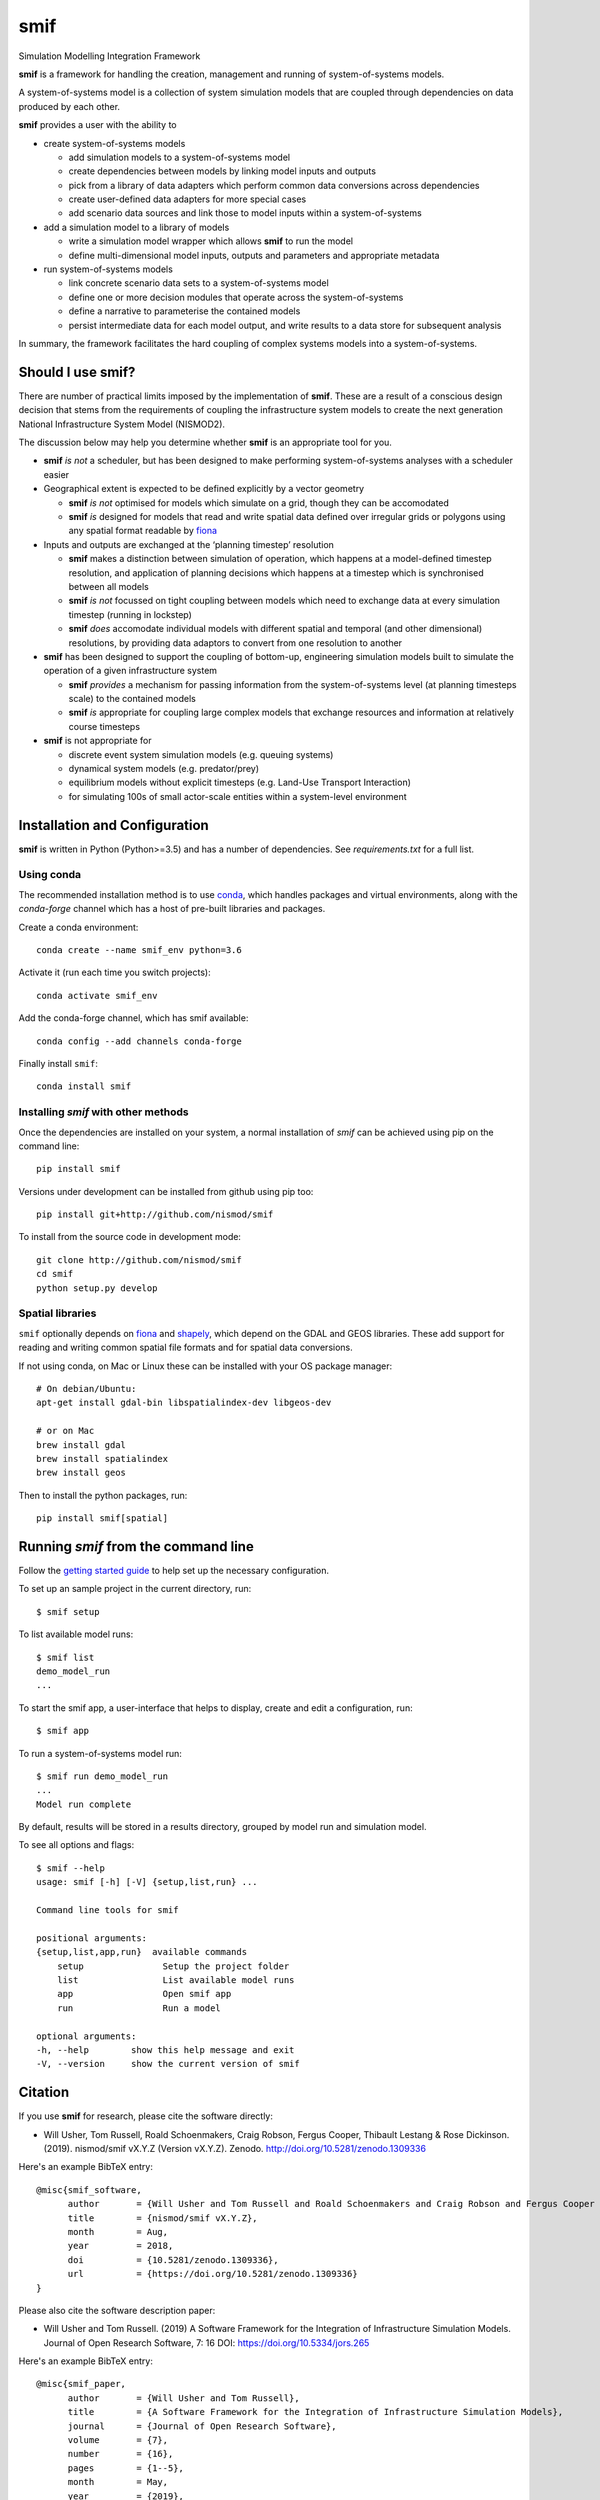 .. _readme:

====
smif
====

Simulation Modelling Integration Framework

.. image:: https://travis-ci.org/nismod/smif.svg?branch=master
    :target: https://travis-ci.org/nismod/smif
    :alt: Travis CI build status

.. image:: https://ci.appveyor.com/api/projects/status/g1x12yfwb4q9kjad/branch/master?svg=true
    :target: https://ci.appveyor.com/project/nismod/smif
    :alt: Appveyor CI Build status

.. image:: https://img.shields.io/codecov/c/github/nismod/smif/master.svg
    :target: https://codecov.io/gh/nismod/smif?branch=master
    :alt: Code Coverage

.. image:: https://img.shields.io/pypi/v/smif.svg
    :target: https://pypi.python.org/pypi/smif
    :alt: PyPI package

.. image:: https://img.shields.io/conda/vn/conda-forge/smif.svg
    :target: https://anaconda.org/conda-forge/smif
    :alt: conda-forge package

.. image:: https://zenodo.org/badge/67128476.svg
   :target: https://zenodo.org/badge/latestdoi/67128476
   :alt: Archive

.. image:: https://img.shields.io/badge/JORS-10.5334%2fjors.265-blue.svg
   :target: https://doi.org/10.5334/jors.265
   :alt: Journal of Open Research Software paper

.. image:: https://readthedocs.org/projects/smif/badge/?version=latest
   :target: https://smif.readthedocs.io/en/latest/?badge=latest
   :alt: Documentation Status

**smif** is a framework for handling the creation, management and running of system-of-systems
models.

A system-of-systems model is a collection of system simulation models that are coupled through
dependencies on data produced by each other.

**smif** provides a user with the ability to

- create system-of-systems models

  - add simulation models to a system-of-systems model
  - create dependencies between models by linking model inputs and outputs
  - pick from a library of data adapters which perform common data conversions across
    dependencies
  - create user-defined data adapters for more special cases
  - add scenario data sources and link those to model inputs within a system-of-systems

- add a simulation model to a library of models

  - write a simulation model wrapper which allows **smif** to run the model
  - define multi-dimensional model inputs, outputs and parameters and appropriate metadata

- run system-of-systems models

  - link concrete scenario data sets to a system-of-systems model
  - define one or more decision modules that operate across the system-of-systems
  - define a narrative to parameterise the contained models
  - persist intermediate data for each model output, and write results to a data store for
    subsequent analysis

In summary, the framework facilitates the hard coupling of complex systems models into a
system-of-systems.

Should I use **smif**?
======================

There are number of practical limits imposed by the implementation of **smif**.
These are a result of a conscious design decision that stems from the requirements of
coupling the infrastructure system models to create the next generation
National Infrastructure System Model (NISMOD2).

The discussion below may help you determine whether **smif** is an appropriate
tool for you.

- **smif** *is not* a scheduler, but has been designed to make performing
  system-of-systems analyses with a scheduler easier

- Geographical extent is expected to be defined explicitly by a vector geometry

  - **smif** *is not* optimised for models which simulate on a grid,
    though they can be accomodated
  - **smif** *is* designed for models that read and write spatial data
    defined over irregular grids or polygons using any spatial format readable
    by `fiona <https://github.com/Toblerity/Fiona>`_

- Inputs and outputs are exchanged at the ‘planning timestep’ resolution

  - **smif** makes a distinction between simulation of operation, which happens
    at a model-defined timestep resolution, and application of
    planning decisions which happens at a timestep which is synchronised
    between all models
  - **smif** *is not* focussed on tight coupling between models which need to exchange
    data at every simulation timestep (running in lockstep)
  - **smif** *does* accomodate individual models with different spatial and temporal
    (and other dimensional) resolutions, by providing data adaptors to convert from one
    resolution to another

- **smif** has been designed to support the coupling of bottom-up, engineering
  simulation models built to simulate the operation of a given infrastructure system

  - **smif** *provides* a mechanism for passing information from the system-of-systems
    level (at planning timesteps scale) to the contained models
  - **smif** *is* appropriate for coupling large complex models that exchange
    resources and information at relatively course timesteps

- **smif** is not appropriate for

  - discrete event system simulation models (e.g. queuing systems)
  - dynamical system models (e.g. predator/prey)
  - equilibrium models without explicit timesteps (e.g. Land-Use Transport Interaction)
  - for simulating 100s of small actor-scale entities within a system-level environment

Installation and Configuration
==============================

**smif** is written in Python (Python>=3.5) and has a number of dependencies.
See `requirements.txt` for a full list.

Using conda
-----------

The recommended installation method is to use `conda
<http://conda.pydata.org/miniconda.html>`_, which handles packages and virtual environments,
along with the `conda-forge` channel which has a host of pre-built libraries and packages.

Create a conda environment::

    conda create --name smif_env python=3.6

Activate it (run each time you switch projects)::

    conda activate smif_env

Add the conda-forge channel, which has smif available::

    conda config --add channels conda-forge

Finally install ``smif``::

    conda install smif


Installing `smif` with other methods
------------------------------------

Once the dependencies are installed on your system,
a normal installation of `smif` can be achieved using pip on the command line::

        pip install smif

Versions under development can be installed from github using pip too::

        pip install git+http://github.com/nismod/smif

To install from the source code in development mode::

        git clone http://github.com/nismod/smif
        cd smif
        python setup.py develop


Spatial libraries
-----------------

``smif`` optionally depends on `fiona <https://github.com/Toblerity/Fiona>`_ and `shapely
<https://github.com/Toblerity/Shapely>`_, which depend on the GDAL and GEOS libraries. These
add support for reading and writing common spatial file formats and for spatial data
conversions.

If not using conda, on Mac or Linux these can be installed with your OS package manager::

    # On debian/Ubuntu:
    apt-get install gdal-bin libspatialindex-dev libgeos-dev

    # or on Mac
    brew install gdal
    brew install spatialindex
    brew install geos

Then to install the python packages, run::

    pip install smif[spatial]


Running `smif` from the command line
====================================

Follow the `getting started guide
<http://smif.readthedocs.io/en/latest/getting_started.html>`_ to help set up the
necessary configuration.

To set up an sample project in the current directory, run::

        $ smif setup

To list available model runs::

        $ smif list
        demo_model_run
        ...

To start the smif app, a user-interface that helps to display, create and edit a configuration,
run::

        $ smif app

To run a system-of-systems model run::

        $ smif run demo_model_run
        ...
        Model run complete

By default, results will be stored in a results directory, grouped by model run
and simulation model.

To see all options and flags::

        $ smif --help
        usage: smif [-h] [-V] {setup,list,run} ...

        Command line tools for smif

        positional arguments:
        {setup,list,app,run}  available commands
            setup               Setup the project folder
            list                List available model runs
            app                 Open smif app
            run                 Run a model

        optional arguments:
        -h, --help        show this help message and exit
        -V, --version     show the current version of smif

Citation
========

If you use **smif** for research, please cite the software directly:

* Will Usher, Tom Russell, Roald Schoenmakers, Craig Robson, Fergus Cooper, Thibault Lestang & Rose Dickinson. (2019). nismod/smif
  vX.Y.Z (Version vX.Y.Z). Zenodo. http://doi.org/10.5281/zenodo.1309336

Here's an example BibTeX entry::

        @misc{smif_software,
              author       = {Will Usher and Tom Russell and Roald Schoenmakers and Craig Robson and Fergus Cooper and Thibault Lestang and Rose Dickinson},
              title        = {nismod/smif vX.Y.Z},
              month        = Aug,
              year         = 2018,
              doi          = {10.5281/zenodo.1309336},
              url          = {https://doi.org/10.5281/zenodo.1309336}
        }

Please also cite the software description paper:

* Will Usher and Tom Russell. (2019) A Software Framework for the Integration of Infrastructure
  Simulation Models. Journal of Open Research Software, 7: 16 DOI:
  https://doi.org/10.5334/jors.265

Here's an example BibTeX entry::

        @misc{smif_paper,
              author       = {Will Usher and Tom Russell},
              title        = {A Software Framework for the Integration of Infrastructure Simulation Models},
              journal      = {Journal of Open Research Software},
              volume       = {7},
              number       = {16},
              pages        = {1--5},
              month        = May,
              year         = {2019},
              doi          = {10.5334/jors.265},
              url          = {https://doi.org/10.5334/jors.265}
        }


A word from our sponsors
========================

**smif** was written and developed at the `Environmental Change Institute, University of Oxford
<http://www.eci.ox.ac.uk>`_ within the EPSRC sponsored MISTRAL programme, as part of the
`Infrastructure Transition Research Consortium <http://www.itrc.org.uk/>`_.
